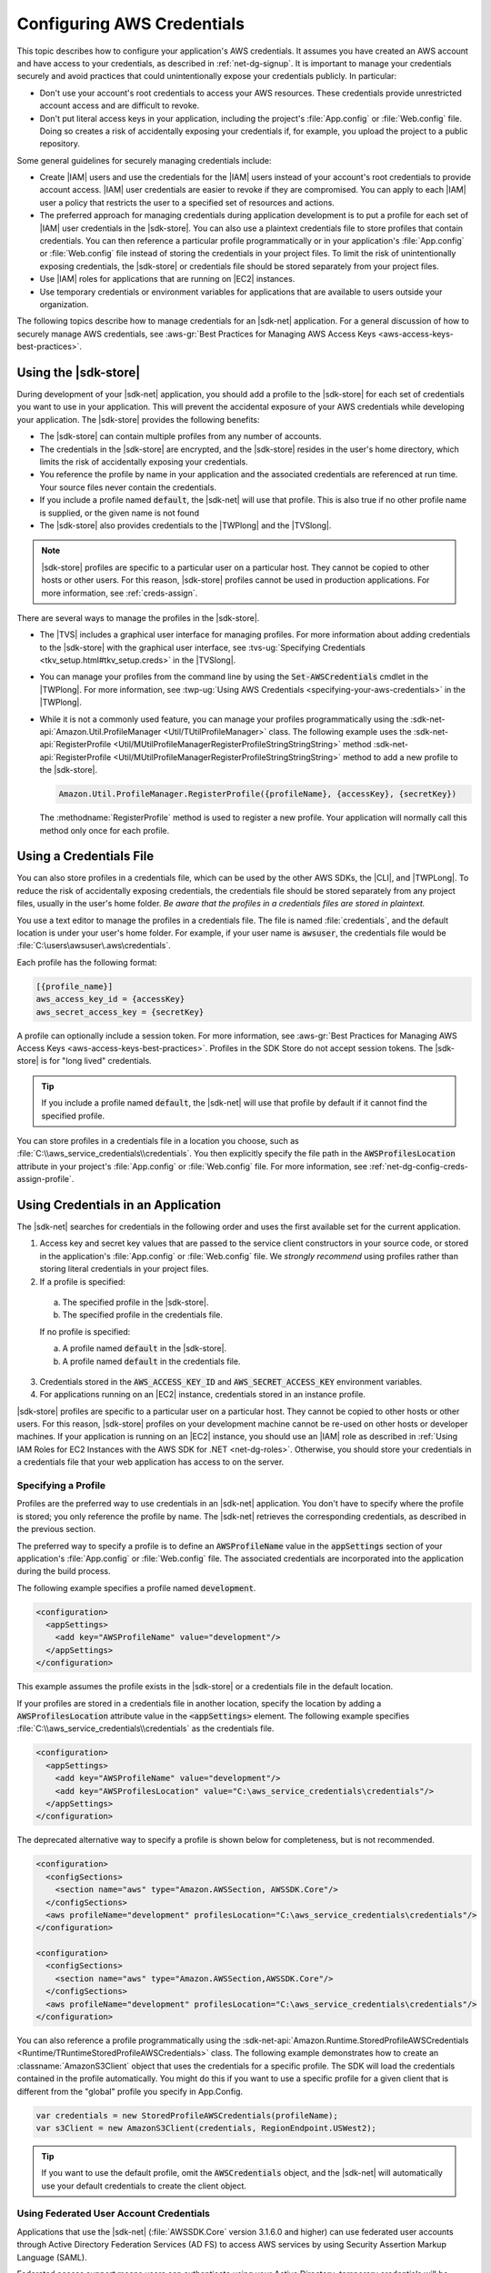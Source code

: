 .. Copyright 2010-2016 Amazon.com, Inc. or its affiliates. All Rights Reserved.

   This work is licensed under a Creative Commons Attribution-NonCommercial-ShareAlike 4.0
   International License (the "License"). You may not use this file except in compliance with the
   License. A copy of the License is located at http://creativecommons.org/licenses/by-nc-sa/4.0/.

   This file is distributed on an "AS IS" BASIS, WITHOUT WARRANTIES OR CONDITIONS OF ANY KIND,
   either express or implied. See the License for the specific language governing permissions and
   limitations under the License.

.. _net-dg-config-creds:

###########################
Configuring AWS Credentials
###########################

This topic describes how to configure your application's AWS credentials. It assumes you have
created an AWS account and have access to your credentials, as described in :ref:`net-dg-signup`. It
is important to manage your credentials securely and avoid practices that could unintentionally
expose your credentials publicly. In particular:

* Don't use your account's root credentials to access your AWS resources. These credentials provide
  unrestricted account access and are difficult to revoke.

* Don't put literal access keys in your application, including the project's :file:`App.config` or
  :file:`Web.config` file. Doing so creates a risk of accidentally exposing your credentials if,
  for example, you upload the project to a public repository.

Some general guidelines for securely managing credentials include:

* Create |IAM| users and use the credentials for the |IAM| users instead of your account's root
  credentials to provide account access. |IAM| user credentials are easier to revoke if they are
  compromised. You can apply to each |IAM| user a policy that restricts the user to a specified
  set of resources and actions.

* The preferred approach for managing credentials during application development is to put a profile
  for each set of |IAM| user credentials in the |sdk-store|. You can also use a plaintext
  credentials file to store profiles that contain credentials. You can then reference a particular
  profile programmatically or in your application's :file:`App.config` or :file:`Web.config` file
  instead of storing the credentials in your project files. To limit the risk of unintentionally
  exposing credentials, the |sdk-store| or credentials file should be stored separately from your
  project files.

* Use |IAM| roles for applications that are running on |EC2| instances.

* Use temporary credentials or environment variables for applications that are available to users
  outside your organization.

The following topics describe how to manage credentials for an |sdk-net| application. For a general
discussion of how to securely manage AWS credentials, see 
:aws-gr:`Best Practices for Managing AWS Access Keys <aws-access-keys-best-practices>`.


.. _sdk-store:

Using the |sdk-store|
---------------------

During development of your |sdk-net| application, you should add a profile to the |sdk-store| for
each set of credentials you want to use in your application. This will prevent the accidental
exposure of your AWS credentials while developing your application. The |sdk-store| provides the
following benefits:

* The |sdk-store| can contain multiple profiles from any number of accounts.

* The credentials in the |sdk-store| are encrypted, and the |sdk-store| resides in the user's home
  directory, which limits the risk of accidentally exposing your credentials.

* You reference the profile by name in your application and the associated credentials are referenced
  at run time. Your source files never contain the credentials.

* If you include a profile named :code:`default`, the |sdk-net| will use that profile. This is also
  true if no other profile name is supplied, or the given name is not found

* The |sdk-store| also provides credentials to the |TWPlong| and the |TVSlong|.

.. note:: |sdk-store| profiles are specific to a particular user on a particular host. They cannot 
   be copied to other hosts or other users. For this reason, |sdk-store| profiles cannot be used in
   production applications. For more information, see :ref:`creds-assign`.

There are several ways to manage the profiles in the |sdk-store|.

* The |TVS| includes a graphical user interface for managing profiles. For more information about
  adding credentials to the |sdk-store| with the graphical user interface, see 
  :tvs-ug:`Specifying Credentials <tkv_setup.html#tkv_setup.creds>` in the |TVSlong|.

* You can manage your profiles from the command line by using the :code:`Set-AWSCredentials` cmdlet in
  the |TWPlong|. For more information, see 
  :twp-ug:`Using AWS Credentials <specifying-your-aws-credentials>` in the |TWPlong|.

* While it is not a commonly used feature, you can manage your profiles programmatically using the
  :sdk-net-api:`Amazon.Util.ProfileManager <Util/TUtilProfileManager>` class. The following 
  example uses the 
  :sdk-net-api:`RegisterProfile <Util/MUtilProfileManagerRegisterProfileStringStringString>` method 
  :sdk-net-api:`RegisterProfile <Util/MUtilProfileManagerRegisterProfileStringStringString>` method 
  to add a new profile to the |sdk-store|.

  .. code-block:: csharp

      Amazon.Util.ProfileManager.RegisterProfile({profileName}, {accessKey}, {secretKey})

  The :methodname:`RegisterProfile` method is used to register a new profile. Your application
  will normally call this method only once for each profile.


.. _creds-file:

Using a Credentials File
------------------------

You can also store profiles in a credentials file, which can be used by the other AWS SDKs, the
|CLI|, and |TWPLong|. To reduce the risk of accidentally exposing credentials, the credentials file
should be stored separately from any project files, usually in the user's home folder. *Be aware
that the profiles in a credentials files are stored in plaintext.*

You use a text editor to manage the profiles in a credentials file. The file is named
:file:`credentials`, and the default location is under your user's home folder. For example, if your
user name is :code:`awsuser`, the credentials file would be
:file:`C:\users\awsuser\.aws\credentials`.

Each profile has the following format:

.. code-block:: none

   [{profile_name}] 
   aws_access_key_id = {accessKey} 
   aws_secret_access_key = {secretKey}

A profile can optionally include a session token. For more information, see 
:aws-gr:`Best Practices for Managing AWS Access Keys <aws-access-keys-best-practices>`. 
Profiles in the SDK Store do not accept session tokens. The |sdk-store| is for "long lived" 
credentials.

.. tip:: If you include a profile named :code:`default`, the |sdk-net| will use that profile by 
   default if it cannot find the specified profile.

You can store profiles in a credentials file in a location you choose, such as
:file:`C:\\aws_service_credentials\\credentials`. You then explicitly specify the file path in the
:code:`AWSProfilesLocation` attribute in your project's :file:`App.config` or :file:`Web.config`
file. For more information, see :ref:`net-dg-config-creds-assign-profile`.


.. _creds-assign:

Using Credentials in an Application
-----------------------------------

The |sdk-net| searches for credentials in the following order and uses the first available set for
the current application.

1. Access key and secret key values that are passed to the service client constructors in your source
   code, or stored in the application's :file:`App.config` or :file:`Web.config` file. We *strongly
   recommend* using profiles rather than storing literal credentials in your project files.

2. If a profile is specified:

  a. The specified profile in the |sdk-store|.

  b. The specified profile in the credentials file.

  If no profile is specified:

  a. A profile named :code:`default` in the |sdk-store|.

  b. A profile named :code:`default` in the credentials file.

3. Credentials stored in the :code:`AWS_ACCESS_KEY_ID` and :code:`AWS_SECRET_ACCESS_KEY` environment
   variables.

4. For applications running on an |EC2| instance, credentials stored in an instance profile.

|sdk-store| profiles are specific to a particular user on a particular host. They cannot be copied
to other hosts or other users. For this reason, |sdk-store| profiles on your development machine
cannot be re-used on other hosts or developer machines. If your application is running on an |EC2|
instance, you should use an |IAM| role as described in 
:ref:`Using IAM Roles for EC2 Instances with the AWS SDK for .NET <net-dg-roles>`. 
Otherwise, you should store your credentials in a credentials file that your web application has 
access to on the server.

.. _net-dg-config-creds-assign-profile:

Specifying a Profile
~~~~~~~~~~~~~~~~~~~~

Profiles are the preferred way to use credentials in an |sdk-net| application. You don't have to
specify where the profile is stored; you only reference the profile by name. The |sdk-net| retrieves
the corresponding credentials, as described in the previous section.

The preferred way to specify a profile is to define an :code:`AWSProfileName` value in the
:code:`appSettings` section of your application's :file:`App.config` or :file:`Web.config` file. The
associated credentials are incorporated into the application during the build process.

The following example specifies a profile named :code:`development`.

.. code-block:: xml

    <configuration>
      <appSettings>
        <add key="AWSProfileName" value="development"/>
      </appSettings>
    </configuration>

This example assumes the profile exists in the |sdk-store| or a credentials file in the default
location.

If your profiles are stored in a credentials file in another location, specify the location by
adding a :code:`AWSProfilesLocation` attribute value in the :code:`<appSettings>` element. The
following example specifies :file:`C:\\aws_service_credentials\\credentials` as the credentials file.

.. code-block:: xml

    <configuration>
      <appSettings>
        <add key="AWSProfileName" value="development"/>
        <add key="AWSProfilesLocation" value="C:\aws_service_credentials\credentials"/>
      </appSettings>
    </configuration>

The deprecated alternative way to specify a profile is shown below for completeness, but is not
recommended.

.. code-block:: xml

    <configuration>
      <configSections>
        <section name="aws" type="Amazon.AWSSection, AWSSDK.Core"/>
      </configSections>
      <aws profileName="development" profilesLocation="C:\aws_service_credentials\credentials"/>
    </configuration>
      
    <configuration> 
      <configSections> 
        <section name="aws" type="Amazon.AWSSection,AWSSDK.Core"/> 
      </configSections> 
      <aws profileName="development" profilesLocation="C:\aws_service_credentials\credentials"/> 
    </configuration>

You can also reference a profile programmatically using the
:sdk-net-api:`Amazon.Runtime.StoredProfileAWSCredentials <Runtime/TRuntimeStoredProfileAWSCredentials>` 
class. The following example demonstrates how to create an :classname:`AmazonS3Client` object that 
uses the credentials for a specific profile. The SDK will load the credentials contained in the profile
automatically. You might do this if you want to use a specific profile for a given client that is
different from the "global" profile you specify in App.Config.

.. code-block:: csharp

    var credentials = new StoredProfileAWSCredentials(profileName);
    var s3Client = new AmazonS3Client(credentials, RegionEndpoint.USWest2);

.. tip:: If you want to use the default profile, omit the :code:`AWSCredentials` object, and the |sdk-net|
   will automatically use your default credentials to create the client object.


.. _net-dg-config-creds-saml:

Using Federated User Account Credentials
~~~~~~~~~~~~~~~~~~~~~~~~~~~~~~~~~~~~~~~~

Applications that use the |sdk-net| (:file:`AWSSDK.Core` version 3.1.6.0 and higher) can use
federated user accounts through Active Directory Federation Services (AD FS) to access AWS services
by using Security Assertion Markup Language (SAML).

Federated access support means users can authenticate using your Active Directory; temporary
credentials will be granted to the user automatically. These temporary credentials, which are valid
for one hour, are used when your application invokes AWS services. The SDK handles management of the
temporary credentials. For domain-joined user accounts, if your application makes a call but the
credentials have expired, the user is re-authenticated automatically and fresh credentials are
granted. (For non-domain-joined accounts, the user is prompted to enter credentials prior to
re-authentication.)

To use this support in your .NET application, you must first set up the role profile using a
PowerShell cmdlet. Use PowerShell cmdlets to set up the role profile as described in the 
:twp-ug:`Tools for Windows PowerShell documentation <saml-pst>`.

After you setup the role profile, simply reference the profile in your application's
app.config/web.config file with the AWSProfileName appsetting key in the same way you would with
other credential profiles.

The SDK Security Token Service assembly (:file:`AWSSDK.SecurityToken.dll`), which is loaded at
runtime, provides the SAML support to obtain AWS credentials, so be sure this assembly is available
to your application at runtime.


.. _net-dg-config-creds-assign-role:

Specifying Roles or Temporary Credentials
~~~~~~~~~~~~~~~~~~~~~~~~~~~~~~~~~~~~~~~~~

For applications that run on |EC2| instances, the most secure way to manage credentials is to use
IAM roles, as described in 
:ref:`Using IAM Roles for EC2 Instances with the AWS SDK for .NET <net-dg-roles>`.

For application scenarios in which the software executable will be available to users outside your
organization, we recommend you design the software to use *temporary security credentials*. In
addition to providing restricted access to AWS resources, these credentials have the benefit of
expiring after a specified period of time. For more information about temporary security
credentials, go to:

* :iam-ug:`Using Security Tokens to Grant Temporary Access to Your AWS Resources <TokenBasedAuth>`

* :aws-articles:`Authenticating Users of AWS Mobile Applications with a Token Vending Machine <4611615499399490>`.

Although the title of the second article refers specifically to mobile applications, the article
contains information that is useful for any AWS application deployed outside of your organization.


.. _net-dg-config-creds-proxy:

Using Proxy Credentials
~~~~~~~~~~~~~~~~~~~~~~~

If your software communicates with AWS through a proxy, you can specify credentials for the proxy
using the :code:`ProxyCredentials` property on the 
:sdk-net-api:`ClientConfig <TRuntimeClientConfig>` 
class for the service. For example, for |S3|, you could use code
similar to the following, where {my-username} and {my-password} are the proxy user name and password
specified in a `NetworkCredential <http://msdn.microsoft.com/en-us/library/system.net.networkcredential.aspx>`_ 
object.

.. code-block:: csharp

    AmazonS3Config config = new AmazonS3Config();
    config.ProxyCredentials = new NetworkCredential("my-username", "my-password");

Earlier versions of the SDK used :code:`ProxyUsername` and :code:`ProxyPassword`, but these
properties have been deprecated.
